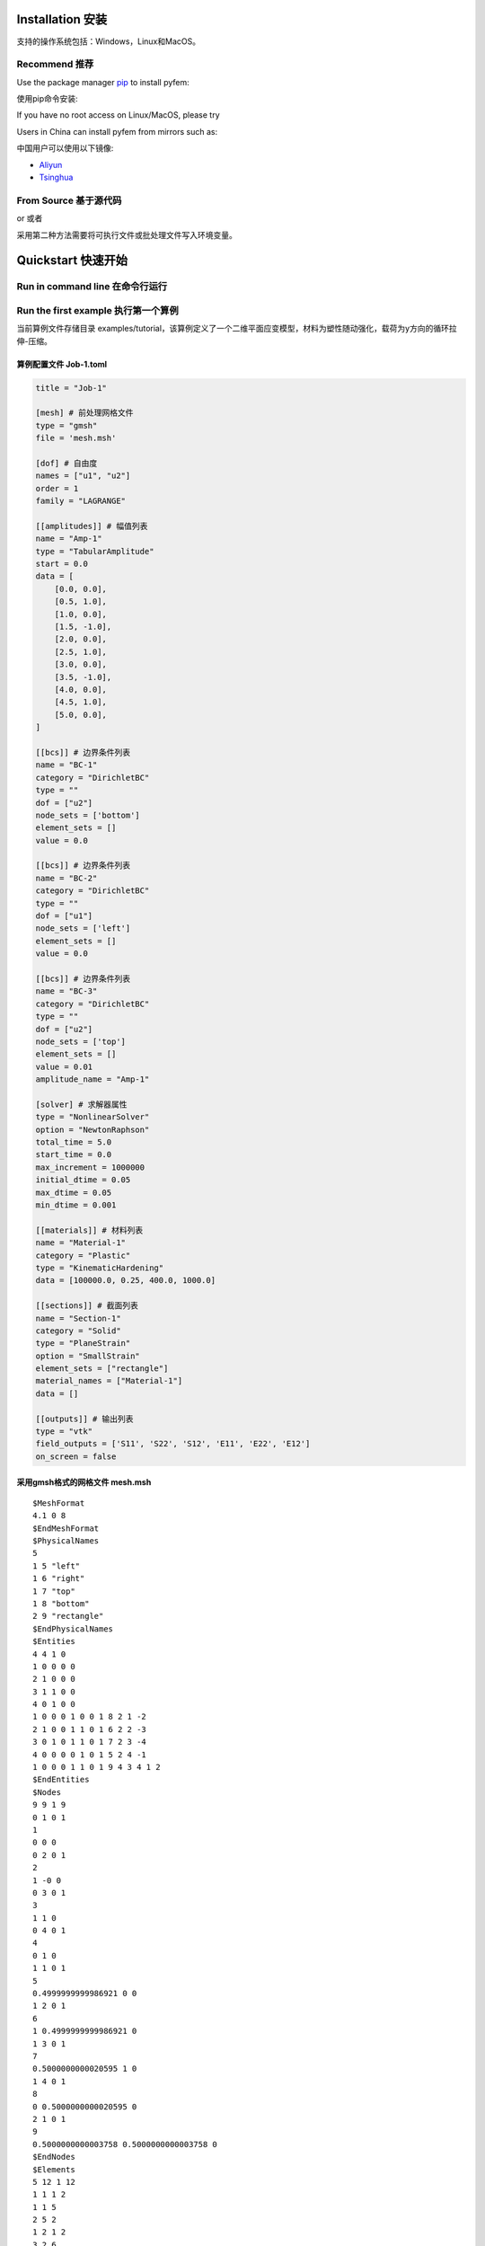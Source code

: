 Installation 安装
========================================

支持的操作系统包括：Windows，Linux和MacOS。

Recommend 推荐
----------------------------------------

Use the package manager `pip <https://pypi.org/project/pyfem/>`__ to
install pyfem:

使用pip命令安装:

.. prompt:: bash $

   pip install pyfem

If you have no root access on Linux/MacOS, please try

.. prompt:: bash $

   python -m pip install pyfem

Users in China can install pyfem from mirrors such as:

中国用户可以使用以下镜像:

- `Aliyun <https://developer.aliyun.com/mirror/pypi>`__

- `Tsinghua <https://mirrors.tuna.tsinghua.edu.cn/help/pypi/>`__

From Source 基于源代码
----------------------------------------

.. prompt:: bash $

   git clone https://github.com/sunwhale/pyfem.git
   cd pyfem
   pip install .

or 或者

.. prompt:: bash $

   git clone https://github.com/sunwhale/pyfem.git
   cd pyfem
   python install.py

采用第二种方法需要将可执行文件或批处理文件写入环境变量。

Quickstart 快速开始
========================================

Run in command line 在命令行运行
----------------------------------------

.. prompt:: bash $

   pyfem --help

Run the first example 执行第一个算例
----------------------------------------

当前算例文件存储目录
examples/tutorial，该算例定义了一个二维平面应变模型，材料为塑性随动强化，载荷为y方向的循环拉伸-压缩。

.. prompt:: bash $

   cd examples/tutorial
   pyfem -i Job-1.toml

算例配置文件 Job-1.toml
~~~~~~~~~~~~~~~~~~~~~~~~~~~~~~~~~~~~~~~~

.. code:: toml

   title = "Job-1"

   [mesh] # 前处理网格文件
   type = "gmsh"
   file = 'mesh.msh'

   [dof] # 自由度
   names = ["u1", "u2"]
   order = 1
   family = "LAGRANGE"

   [[amplitudes]] # 幅值列表
   name = "Amp-1"
   type = "TabularAmplitude"
   start = 0.0
   data = [
       [0.0, 0.0],
       [0.5, 1.0],
       [1.0, 0.0],
       [1.5, -1.0],
       [2.0, 0.0],
       [2.5, 1.0],
       [3.0, 0.0],
       [3.5, -1.0],
       [4.0, 0.0],
       [4.5, 1.0],
       [5.0, 0.0],
   ]

   [[bcs]] # 边界条件列表
   name = "BC-1"
   category = "DirichletBC"
   type = ""
   dof = ["u2"]
   node_sets = ['bottom']
   element_sets = []
   value = 0.0

   [[bcs]] # 边界条件列表
   name = "BC-2"
   category = "DirichletBC"
   type = ""
   dof = ["u1"]
   node_sets = ['left']
   element_sets = []
   value = 0.0

   [[bcs]] # 边界条件列表
   name = "BC-3"
   category = "DirichletBC"
   type = ""
   dof = ["u2"]
   node_sets = ['top']
   element_sets = []
   value = 0.01
   amplitude_name = "Amp-1"

   [solver] # 求解器属性
   type = "NonlinearSolver"
   option = "NewtonRaphson"
   total_time = 5.0
   start_time = 0.0
   max_increment = 1000000
   initial_dtime = 0.05
   max_dtime = 0.05
   min_dtime = 0.001

   [[materials]] # 材料列表
   name = "Material-1"
   category = "Plastic"
   type = "KinematicHardening"
   data = [100000.0, 0.25, 400.0, 1000.0]

   [[sections]] # 截面列表
   name = "Section-1"
   category = "Solid"
   type = "PlaneStrain"
   option = "SmallStrain"
   element_sets = ["rectangle"]
   material_names = ["Material-1"]
   data = []

   [[outputs]] # 输出列表
   type = "vtk"
   field_outputs = ['S11', 'S22', 'S12', 'E11', 'E22', 'E12']
   on_screen = false

采用gmsh格式的网格文件 mesh.msh
~~~~~~~~~~~~~~~~~~~~~~~~~~~~~~~~~~~~~~~~

::

   $MeshFormat
   4.1 0 8
   $EndMeshFormat
   $PhysicalNames
   5
   1 5 "left"
   1 6 "right"
   1 7 "top"
   1 8 "bottom"
   2 9 "rectangle"
   $EndPhysicalNames
   $Entities
   4 4 1 0
   1 0 0 0 0
   2 1 0 0 0
   3 1 1 0 0
   4 0 1 0 0
   1 0 0 0 1 0 0 1 8 2 1 -2
   2 1 0 0 1 1 0 1 6 2 2 -3
   3 0 1 0 1 1 0 1 7 2 3 -4
   4 0 0 0 0 1 0 1 5 2 4 -1
   1 0 0 0 1 1 0 1 9 4 3 4 1 2
   $EndEntities
   $Nodes
   9 9 1 9
   0 1 0 1
   1
   0 0 0
   0 2 0 1
   2
   1 -0 0
   0 3 0 1
   3
   1 1 0
   0 4 0 1
   4
   0 1 0
   1 1 0 1
   5
   0.4999999999986921 0 0
   1 2 0 1
   6
   1 0.4999999999986921 0
   1 3 0 1
   7
   0.5000000000020595 1 0
   1 4 0 1
   8
   0 0.5000000000020595 0
   2 1 0 1
   9
   0.5000000000003758 0.5000000000003758 0
   $EndNodes
   $Elements
   5 12 1 12
   1 1 1 2
   1 1 5
   2 5 2
   1 2 1 2
   3 2 6
   4 6 3
   1 3 1 2
   5 3 7
   6 7 4
   1 4 1 2
   7 4 8
   8 8 1
   2 1 3 4
   9 3 7 9 6
   10 6 9 5 2
   11 7 4 8 9
   12 9 8 1 5
   $EndElements

Postprocess 后处理
========================================

算例计算完成后将在配置文件所在目录下生成 .pvd 或
.vtu文件，可以使用开源可视化软件
`paraview <https://www.paraview.org/download/>`__ 进行查看。

Preprocess 前处理
========================================

本项目暂不提供前处理模块，基于 meshio
库，可以识别\ `gmsh <https://www.gmsh.info/>`__\ 、abaqus 和
ansys等有限元软件的网格文件。
